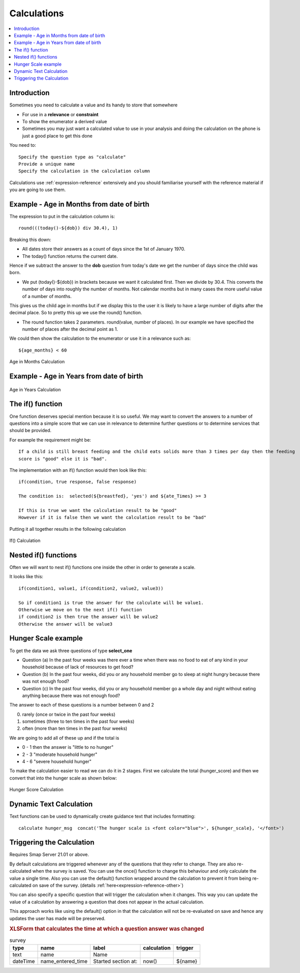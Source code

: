 Calculations
============

.. contents::
 :local:
 
Introduction
------------

Sometimes you need to calculate a value and its handy to store that somewhere

* For use in a **relevance** or **constraint**
* To show the enumerator a derived value
* Sometimes you may just want a calculated value to use in your analysis and doing the calculation on the phone is
  just a good place to get this done
  
You need to::

  Specify the question type as "calculate"
  Provide a unique name
  Specify the calculation in the calculation column
  
Calculations use :ref:`expression-reference` extensively and you should familiarise yourself with the reference material if you 
are going to use them.
  
Example - Age in Months from date of birth
------------------------------------------
  
The expression to put in the calculation column is::

  round(((today()-${dob}) div 30.4), 1)

Breaking this down:

*  All dates store their answers as a count of days since the 1st of January 1970.  
*  The today() function returns the current date.

Hence if we subtract the answer to the **dob** question from today's date we get the number of days since the
child was born. 

*  We put (today()-${dob}) in brackets because we want it calculated first.  Then we divide by 30.4.  This 
   converts the number of days into roughly the number of months.  Not calendar months but in many cases the
   more useful value of a number of months.
   
This gives us the child age in months but if we display this to the user it is likely to have a large number
of digits after the decimal place.  So to pretty this up we use the round() function.

*  The round function takes 2 parameters.  round(value, number of places).  In our example we have specified the number
   of places after the decimal point as 1.
  
We could then show the calculation to the enumerator or use it in a relevance such as::

  ${age_months} < 60

.. figure::  _images/calculations1.jpg
   :align:   center
   :width:   500px
   :alt:     Age in Months Calculation
   
   Age in Months Calculation
   
Example - Age in Years from date of birth
-----------------------------------------

.. figure::  _images/calculations2.jpg
   :align:   center
   :width:   500px
   :alt:     Age in Years Calculation
   
   Age in Years Calculation
   
The if() function
-----------------

One function deserves special mention because it is so useful.  We may want to convert the answers to a 
number of questions into a simple score that we can use in relevance to determine further questions or to
determine services that should be provided.

For example the requirement might be::

  If a child is still breast feeding and the child eats solids more than 3 times per day then the feeding 
  score is "good" else it is "bad".
  
The implementation with an if() function would then look like this::

  if(condition, true response, false response)
  
  The condition is:  selected(${breastfed}, 'yes') and ${ate_Times} >= 3
  
  If this is true we want the calculation result to be "good"
  However if it is false then we want the calculation result to be "bad"
  
Putting it all together results in the following calculation

.. figure::  _images/calculations3.jpg
   :align:   center
   :width:   500px
   :alt:     If() Calculation
   
   If() Calculation
   
Nested if() functions
---------------------

Often we will want to nest if() functions one inside the other in order to generate a scale.

It looks like this::

  if(condition1, value1, if(condition2, value2, value3))
  
  So if condition1 is true the answer for the calculate will be value1. 
  Otherwise we move on to the next if() function
  if condition2 is then true the answer will be value2
  Otherwise the answer will be value3
  
Hunger Scale example
--------------------

To get the data we ask three questions of type **select_one**

*  Question (a) In the past four weeks was there ever a time when there was no food to eat of any kind in your household 
   because of lack of resources to get food?
*  Question (b) In the past four weeks, did you or any household member go to sleep at night hungry because there 
   was not enough food?
*  Question (c) In the past four weeks, did you or any household member go a whole day and night without 
   eating anything because there was not enough food?
	
The answer to each of these questions is a number between 0 and 2

0.  rarely (once or twice in the past four weeks)
1.  sometimes (three to ten times in the past four weeks) 
2.  often (more than ten times in the past four weeks)

We are going to add all of these up and if the total is

*  0 - 1 then the answer is "little to no hunger"
*  2 - 3 "moderate household hunger"
*  4 - 6 "severe household hunger"

To make the calculation easier to read we can do it in 2 stages. First we calculate the total (hunger_score)
and then we convert that into the hunger scale as shown below:

.. figure::  _images/calculations4.jpg
   :align:   center
   :width:   500px
   :alt:     Hunger Score Calculation
   
   Hunger Score Calculation
   
Dynamic Text Calculation
------------------------

Text functions can be used to dynamically create guidance text that includes formatting::

  calculate hunger_msg  concat('The hunger scale is <font color="blue">', ${hunger_scale}, '</font>')  

.. _trigger-calculation:

Triggering the Calculation 
--------------------------

Requires Smap Server 21.01 or above.

By default calculations are triggered whenever any of the questions that they refer to change. They are also 
re-calculated when the survey is saved.  You can use the once() function to change this behaviour and only
calculate the value a single time. Also you can use the default() function wrapped around the calculation to prevent
it from being re-calculated on save of the survey. (details :ref:`here<expression-reference-other>`)

You can also specify a specific question that will trigger the calculation when it changes. This way you can 
update the value of a calculation by answering a question that does not appear in the actual calculation.

This approach works like using the default() option in that the calculation will not be re-evaluated on save and hence
any updates the user has made will be preserved.

.. rubric:: XLSForm that calculates the time at which a question answer was changed

.. csv-table:: survey
  :header: type, name, label, calculation, trigger
  
  text, name, Name,
  dateTime, name_entered_time, Started section at:, now(), ${name}



